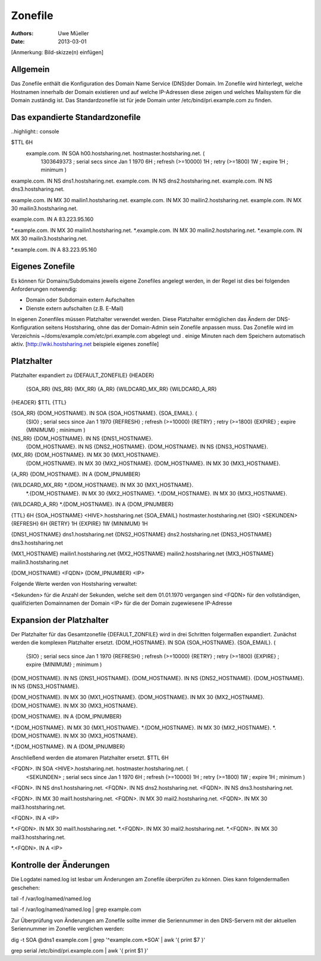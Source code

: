========
Zonefile
========

:Authors: - Uwe Müeller
:Date: 2013-03-01

[Anmerkung: Bild-skizze(n) einfügen]

Allgemein
---------

Das Zonefile enthält die Konfiguration des Domain Name Service (DNS)der Domain. Im Zonefile wird hinterlegt, welche Hostnamen innerhalb der Domain existieren und auf welche IP-Adressen 
diese zeigen und welches Mailsystem für die Domain zuständig ist. Das Standardzonefile ist für jede Domain unter /etc/bind/pri.example.com zu finden. 

Das expandierte Standardzonefile
--------------------------------
..highlight\:\: console

$TTL 6H
 example.com. IN SOA h00.hostsharing.net. hostmaster.hostsharing.net. (
                1303649373      ; serial secs since Jan 1 1970
                6H              ; refresh (>=10000)
                1H              ; retry (>=1800)
                1W              ; expire
                1H              ; minimum
                )

example.com.    IN      NS      dns1.hostsharing.net.
example.com.    IN      NS      dns2.hostsharing.net.
example.com.    IN      NS      dns3.hostsharing.net.

example.com.    IN      MX      30 mailin1.hostsharing.net.
example.com.    IN      MX      30 mailin2.hostsharing.net.
example.com.    IN      MX      30 mailin3.hostsharing.net.

example.com.    IN      A       83.223.95.160

*.example.com.  IN      MX      30 mailin1.hostsharing.net.
*.example.com.  IN      MX      30 mailin2.hostsharing.net.
*.example.com.  IN      MX      30 mailin3.hostsharing.net.

*.example.com.  IN      A       83.223.95.160


Eigenes Zonefile
---------------- 

Es können für Domains/Subdomains jeweils eigene Zonefiles angelegt werden, in der Regel ist dies bei folgenden
Anforderungen notwendig:

- Domain oder Subdomain extern Aufschalten
- Dienste extern aufschalten (z.B. E-Mail)


In eigenen Zonenfiles müssen Platzhalter verwendet werden. Diese Platzhalter ermöglichen
das Ändern der DNS-Konfiguration seitens Hostsharing, ohne das der Domain-Admin sein
Zonefile anpassen muss. Das Zonefile wird im Verzeichnis ~/doms/example.com/etc/pri.example.com abgelegt und . 
einige Minuten nach dem Speichern automatisch aktiv.
[http://wiki.hostsharing.net beispiele eigenes zonefile]


Platzhalter
-----------
Platzhalter		expandiert zu 
{DEFAULT_ZONEFILE}	{HEADER}
			{SOA_RR}
			{NS_RR}
			{MX_RR}	
			{A_RR}
			{WILDCARD_MX_RR}
			{WILDCARD_A_RR}
 
{HEADER}		$TTL {TTL}
		
{SOA_RR}		{DOM_HOSTNAME}. IN SOA {SOA_HOSTNAME}. {SOA_EMAIL}. (
			{SIO}		; serial secs since Jan 1 1970
			{REFRESH}	; refresh (>=10000)
			{RETRY}		; retry (>=1800)
			{EXPIRE}	; expire
			{MINIMUM}	; minimum
			)	

{NS_RR}			{DOM_HOSTNAME}.		IN	NS	{DNS1_HOSTNAME}.
			{DOM_HOSTNAME}.		IN	NS	{DNS2_HOSTNAME}.
			{DOM_HOSTNAME}.		IN	NS	{DNS3_HOSTNAME}.

{MX_RR} 		{DOM_HOSTNAME}.		IN	MX	30 {MX1_HOSTNAME}.
			{DOM_HOSTNAME}.		IN	MX	30 {MX2_HOSTNAME}.
			{DOM_HOSTNAME}.		IN	MX	30 {MX3_HOSTNAME}.

{A_RR}			{DOM_HOSTNAME}.		IN	A	{DOM_IPNUMBER}

{WILDCARD_MX_RR} 	*.{DOM_HOSTNAME}.	IN	MX	30 {MX1_HOSTNAME}.
			*.{DOM_HOSTNAME}.	IN	MX	30 {MX2_HOSTNAME}.
			*.{DOM_HOSTNAME}.	IN	MX	30 {MX3_HOSTNAME}.

{WILDCARD_A_RR} 	*.{DOM_HOSTNAME}.	IN	A	{DOM_IPNUMBER}


{TTL} 			6H
{SOA_HOSTNAME} 		<HIVE>.hostsharing.net
{SOA_EMAIL}		hostmaster.hostsharing.net
{SIO} 			<SEKUNDEN>
{REFRESH} 		6H
{RETRY} 		1H
{EXPIRE} 		1W
{MINIMUM} 		1H

{DNS1_HOSTNAME} 	dns1.hostsharing.net
{DNS2_HOSTNAME} 	dns2.hostsharing.net
{DNS3_HOSTNAME} 	dns3.hostsharing.net

{MX1_HOSTNAME} 		mailin1.hostsharing.net
{MX2_HOSTNAME} 		mailin2.hostsharing.net
{MX3_HOSTNAME} 		mailin3.hostsharing.net

{DOM_HOSTNAME} 		<FQDN>
{DOM_IPNUMBER}  	<IP>


Folgende Werte werden von Hostsharing verwaltet:

<Sekunden> 	für die Anzahl der Sekunden, welche seit dem 01.01.1970 vergangen sind
<FQDN> 		für den vollständigen, qualifizierten Domainnamen der Domain
<IP> 		für die der Domain zugewiesene IP-Adresse


Expansion der Platzhalter
-------------------------

Der Platzhalter für das Gesamtzonefile {DEFAULT_ZONFILE} wird in drei Schritten folgermaßen expandiert. Zunächst werden die komplexen Platzhalter ersetzt.
{DOM_HOSTNAME}. IN SOA {SOA_HOSTNAME}. {SOA_EMAIL}. (
	{SIO}		; serial secs since Jan 1 1970
	{REFRESH}	; refresh (>=10000)
	{RETRY}		; retry (>=1800)
	{EXPIRE}	; expire
	{MINIMUM}	; minimum
	)

{DOM_HOSTNAME}.		IN	NS	{DNS1_HOSTNAME}.
{DOM_HOSTNAME}.		IN	NS	{DNS2_HOSTNAME}.
{DOM_HOSTNAME}.		IN	NS	{DNS3_HOSTNAME}.

{DOM_HOSTNAME}.		IN	MX	30 {MX1_HOSTNAME}.
{DOM_HOSTNAME}.		IN	MX	30 {MX2_HOSTNAME}.
{DOM_HOSTNAME}.		IN	MX	30 {MX3_HOSTNAME}.

{DOM_HOSTNAME}.		IN	A	{DOM_IPNUMBER}

*.{DOM_HOSTNAME}.	IN	MX	30 {MX1_HOSTNAME}.
*.{DOM_HOSTNAME}.	IN	MX	30 {MX2_HOSTNAME}.
*.{DOM_HOSTNAME}.	IN	MX	30 {MX3_HOSTNAME}.

*.{DOM_HOSTNAME}.	IN	A	{DOM_IPNUMBER}

Anschließend werden die atomaren Platzhalter ersetzt.
$TTL 6H

<FQDN>. IN SOA <HIVE>.hostsharing.net. hostmaster.hostsharing.net. (
	<SEKUNDEN>	; serial secs since Jan 1 1970
	6H		; refresh (>=10000)
	1H		; retry (>=1800)
	1W		; expire
	1H		; minimum
	)

<FQDN>.		IN	NS	dns1.hostsharing.net.
<FQDN>.		IN	NS	dns2.hostsharing.net.
<FQDN>.		IN	NS	dns3.hostsharing.net.

<FQDN>.		IN	MX	30 mail1.hostsharing.net.
<FQDN>.		IN	MX	30 mail2.hostsharing.net.
<FQDN>.		IN	MX	30 mail3.hostsharing.net.

<FQDN>.		IN	A	<IP>

*.<FQDN>.	IN	MX	30 mail1.hostsharing.net.
*.<FQDN>.	IN	MX	30 mail2.hostsharing.net.
*.<FQDN>.	IN	MX	30 mail3.hostsharing.net.

*.<FQDN>.	IN	A	<IP>

Kontrolle der Änderungen
------------------------

Die Logdatei named.log ist lesbar um Änderungen am Zonefile überprüfen zu können.
Dies kann folgendermaßen geschehen:

tail -f /var/log/named/named.log 
 
tail -f /var/log/named/named.log | grep example.com
 
Zur Überprüfung von Änderungen am Zonefile sollte immer die Seriennummer in den DNS-Servern 
mit der aktuellen Seriennummer im Zonefile verglichen werden:

dig -t SOA @dns1 example.com | grep '^example.com.*SOA' | awk '{ print $7 }'
 
grep serial /etc/bind/pri.example.com | awk '{ print $1 }'  
